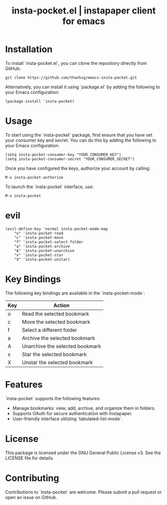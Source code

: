 #+STARTUP: content indent
#+title: insta-pocket.el | instapaper client for emacs

[[http://spacemacs.org][file:https://cdn.rawgit.com/syl20bnr/spacemacs/442d025779da2f62fc86c2082703697714db6514/assets/spacemacs-badge.svg]]

* Installation
To install `insta-pocket.el`, you can clone the repository directly from GitHub:
#+begin_src shell
git clone https://github.com/thanhvg/emacs-insta-pocket.git
#+end_src

Alternatively, you can install it using `package.el` by adding the following to your Emacs configuration:
#+begin_src elisp
(package-install 'insta-pocket)
#+end_src

* Usage
To start using the `insta-pocket` package, first ensure that you have set your consumer key and secret. You can do this by adding the following to your Emacs configuration:
#+begin_src elisp
(setq insta-pocket-consumer-key "YOUR_CONSUMER_KEY")
(setq insta-pocket-consumer-secret "YOUR_CONSUMER_SECRET")
#+end_src

Once you have configured the keys, authorize your account by calling:
#+begin_src elisp
M-x insta-pocket-authorize
#+end_src

To launch the `insta-pocket` interface, use:
#+begin_src elisp
M-x insta-pocket
#+end_src

* evil
#+begin_src elisp
(evil-define-key 'normal insta-pocket-mode-map
    "o" 'insta-pocket-read
    "c" 'insta-pocket-move
    "f" 'insta-pocket-select-folder
    "a" 'insta-pocket-archive
    "A" 'insta-pocket-unarchive
    "x" 'insta-pocket-star
    "X" 'insta-pocket-unstar)
#+end_src

* Key Bindings
The following key bindings are available in the `insta-pocket-mode`:

| Key  | Action                           |
|------|----------------------------------|
| o    | Read the selected bookmark       |
| c    | Move the selected bookmark       |
| f    | Select a different folder        |
| a    | Archive the selected bookmark    |
| A    | Unarchive the selected bookmark  |
| x    | Star the selected bookmark       |
| X    | Unstar the selected bookmark     |

* Features
`insta-pocket` supports the following features:
- Manage bookmarks: view, add, archive, and organize them in folders.
- Supports OAuth for secure authentication with Instapaper.
- User-friendly interface utilizing `tabulated-list-mode`.

* License
This package is licensed under the GNU General Public License v3. See the LICENSE file for details.

* Contributing
Contributions to `insta-pocket` are welcome. Please submit a pull request or open an issue on GitHub.
